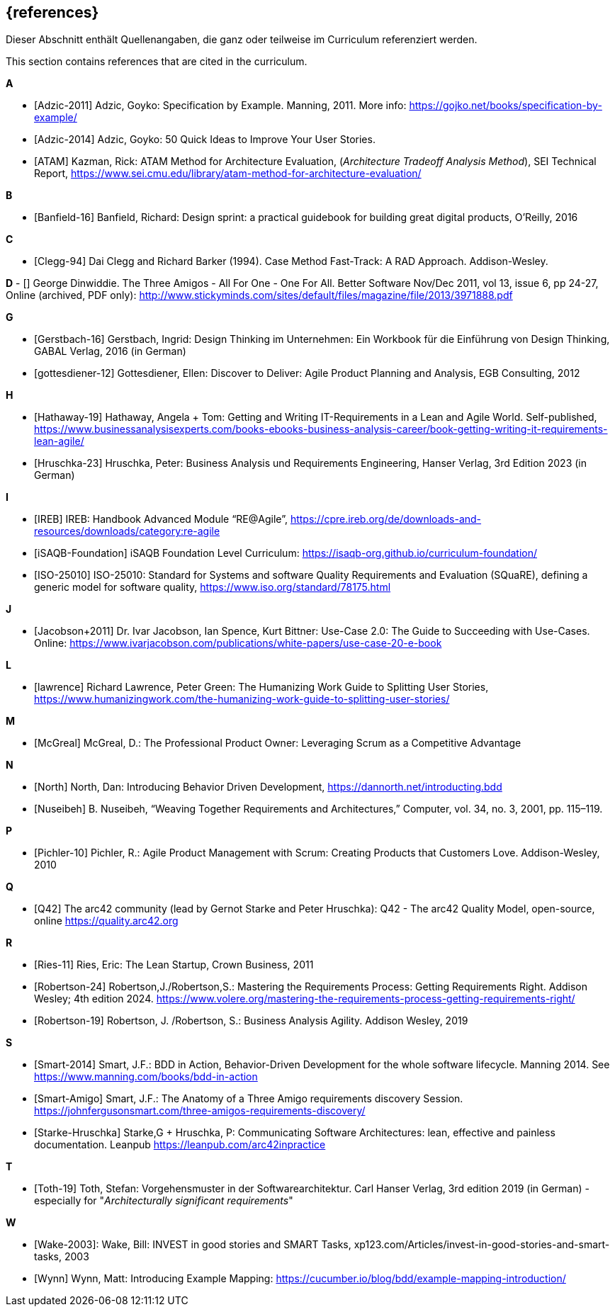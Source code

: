 // header file for curriculum section "References"
// (c) iSAQB e.V. (https://isaqb.org)
// ===============================================

[bibliography]
== {references}

// tag::DE[]
Dieser Abschnitt enthält Quellenangaben, die ganz oder teilweise im Curriculum referenziert werden.
// end::DE[]

// tag::EN[]
This section contains references that are cited in the curriculum.
// end::EN[]

**A**

- [[[adzic-11,Adzic-2011]]] Adzic, Goyko: Specification by Example. Manning, 2011. More info: https://gojko.net/books/specification-by-example/
- [[[adzic-14,Adzic-2014]]] Adzic, Goyko: 50 Quick Ideas to Improve Your User Stories.
- [[[ATAM]]] Kazman, Rick: ATAM Method for Architecture Evaluation, (_Architecture Tradeoff Analysis Method_), SEI Technical Report, https://www.sei.cmu.edu/library/atam-method-for-architecture-evaluation/

**B**

- [[[banfield,Banfield-16]]] Banfield, Richard: Design sprint: a practical guidebook for building great digital products, O'Reilly, 2016

**C**

- [[[clegg,Clegg-94]]] Dai Clegg and Richard Barker (1994). Case Method Fast-Track: A RAD Approach. Addison-Wesley.

**D**
- [[[dinwiddie,Dinwiddie]]] George Dinwiddie. The Three Amigos - All For One - One For All. Better Software Nov/Dec 2011, vol 13, issue 6, pp 24-27, Online (archived, PDF only): http://www.stickyminds.com/sites/default/files/magazine/file/2013/3971888.pdf


**G**

- [[[gerstbach,Gerstbach-16]]] Gerstbach, Ingrid: Design Thinking im Unternehmen: Ein Workbook für die Einführung von Design Thinking, GABAL Verlag, 2016 (in German)
- [[[gottesdiener-12]]] Gottesdiener, Ellen: Discover to Deliver: Agile Product Planning and Analysis, EGB Consulting, 2012

**H**

- [[[hathaway,Hathaway-19]]] Hathaway, Angela + Tom: Getting and Writing IT-Requirements in a Lean and Agile World. Self-published, https://www.businessanalysisexperts.com/books-ebooks-business-analysis-career/book-getting-writing-it-requirements-lean-agile/
- [[[hruschka,Hruschka-23]]] Hruschka, Peter: Business Analysis und Requirements Engineering,
Hanser Verlag, 3rd Edition 2023 (in German)

**I**

- [[[ireb-agile,IREB]]] IREB: Handbook Advanced Module “RE@Agile”, https://cpre.ireb.org/de/downloads-and-resources/downloads/category:re-agile
- [[[isaqb-foundation,iSAQB-Foundation]]] iSAQB Foundation Level Curriculum: https://isaqb-org.github.io/curriculum-foundation/
- [[[iso25010,ISO-25010]]] ISO-25010: Standard for Systems and software Quality Requirements and Evaluation (SQuaRE), defining a generic model for software quality, https://www.iso.org/standard/78175.html

**J**

- [[[jacobson,Jacobson+2011]]] Dr. Ivar Jacobson, Ian Spence, Kurt Bittner: Use-Case 2.0: The Guide to Succeeding with Use-Cases. Online: https://www.ivarjacobson.com/publications/white-papers/use-case-20-e-book

**L**

- [[[lawrence]]] Richard Lawrence, Peter Green: The Humanizing Work Guide to Splitting User Stories, https://www.humanizingwork.com/the-humanizing-work-guide-to-splitting-user-stories/

**M**

- [[[mcgreal,McGreal]]] McGreal, D.: The Professional Product Owner: Leveraging Scrum as a Competitive Advantage

**N**

- [[[north,North]]] North, Dan: Introducing Behavior Driven Development, https://dannorth.net/introducting.bdd
- [[[nuseibeh,Nuseibeh]]] B. Nuseibeh, “Weaving Together Requirements and Architectures,” Computer, vol. 34, no. 3, 2001, pp. 115–119.

**P**

- [[[pichler, Pichler-10]]] Pichler, R.: Agile Product Management with Scrum: Creating Products that Customers Love. Addison-Wesley, 2010

**Q**

- [[[Q42, Q42]]] The arc42 community (lead by Gernot Starke and Peter Hruschka): Q42 - The arc42 Quality Model, open-source, online https://quality.arc42.org

**R**

- [[[ries,Ries-11]]] Ries, Eric: The Lean Startup, Crown Business, 2011
- [[[robertson-24,Robertson-24]]] Robertson,J./Robertson,S.: Mastering the Requirements Process: Getting Requirements Right. Addison Wesley; 4th edition 2024. https://www.volere.org/mastering-the-requirements-process-getting-requirements-right/
- [[[robertson-19,Robertson-19]]] Robertson, J. /Robertson, S.: Business Analysis Agility. Addison Wesley, 2019

**S**

- [[[smart-bdd,Smart-2014]]] Smart, J.F.: BDD in Action, Behavior-Driven Development for the whole software lifecycle. Manning 2014. See https://www.manning.com/books/bdd-in-action
- [[[smart-amigo,Smart-Amigo]]] Smart, J.F.: The Anatomy of a Three Amigo requirements discovery Session. https://johnfergusonsmart.com/three-amigos-requirements-discovery/
- [[[starke-hruschka-arc42,Starke-Hruschka]]] Starke,G + Hruschka, P: Communicating Software Architectures: lean, effective and painless documentation. Leanpub https://leanpub.com/arc42inpractice

**T**

- [[[toth,Toth-19]]] Toth, Stefan: Vorgehensmuster in der Softwarearchitektur.
Carl Hanser Verlag, 3rd edition 2019  (in German) - especially for "_Architecturally significant requirements_"

**W**

- [[[wake2003,Wake-2003]]]: Wake, Bill: INVEST in good stories and SMART Tasks,
xp123.com/Articles/invest-in-good-stories-and-smart-tasks, 2003
- [[[wynn,Wynn]]] Wynn, Matt: Introducing Example Mapping: https://cucumber.io/blog/bdd/example-mapping-introduction/
